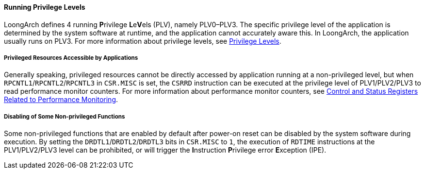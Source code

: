 [[running-privilege-levels]]
==== Running Privilege Levels

LoongArch defines 4 running **P**rivilege **L**e**V**els (PLV), namely PLV0–PLV3.
The specific privilege level of the application is determined by the system software at runtime, and the application cannot accurately aware this.
In LoongArch, the application usually runs on PLV3.
For more information about privilege levels, see <<privilege-levels,Privilege Levels>>.

===== Privileged Resources Accessible by Applications

Generally speaking, privileged resources cannot be directly accessed by application running at a non-privileged level, but when `RPCNTL1`/`RPCNTL2`/`RPCNTL3` in `CSR.MISC` is set, the `CSRRD` instruction can be executed at the privilege level of PLV1/PLV2/PLV3 to read performance monitor counters.
For more information about performance monitor counters, see <<control-and-status-registers-related-to-performance-monitoring,Control and Status Registers Related to Performance Monitoring>>.

===== Disabling of Some Non-privileged Functions

Some non-privileged functions that are enabled by default after power-on reset can be disabled by the system software during execution.
By setting the `DRDTL1`/`DRDTL2`/`DRDTL3` bits in `CSR.MISC` to `1`, the execution of `RDTIME` instructions at the PLV1/PLV2/PLV3 level can be prohibited, or will trigger the **I**nstruction **P**rivilege error **E**xception (IPE).
